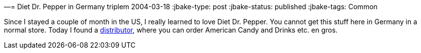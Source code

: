 —= Diet Dr. Pepper in Germany
triplem
2004-03-18
:jbake-type: post
:jbake-status: published
:jbake-tags: Common

Since I stayed a couple of month in the US, I really learned to love Diet Dr. Pepper. You cannot get this stuff here in Germany in a normal store. Today I found a http://www.americancandy.de/[distributor], where you can order American Candy and Drinks etc. en gros.